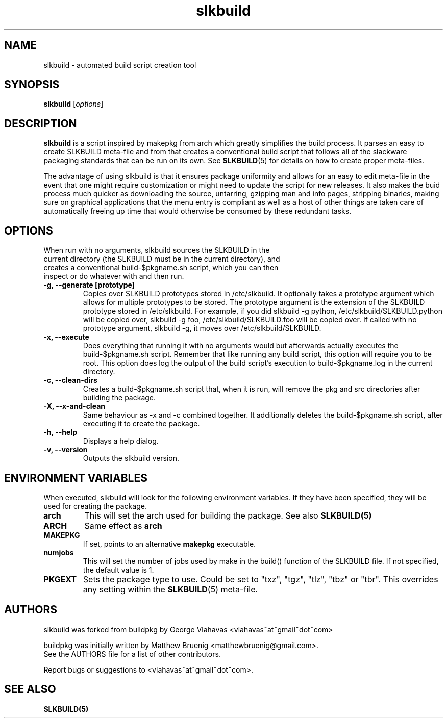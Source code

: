 .TH slkbuild 8 "November 06, 2010" "slkbuild"
.SH NAME
slkbuild - automated build script creation tool

.SH SYNOPSIS
.B slkbuild
[\fIoptions\fR]

.SH DESCRIPTION
\fBslkbuild\fP is a script inspired by makepkg from arch which greatly simplifies the build process. It parses an easy to create SLKBUILD meta-file and from that creates a conventional build script that follows all of the slackware packaging standards that can be run on its own. See 
.BR SLKBUILD (5) 
for details on how to create proper meta-files.

The advantage of using slkbuild is that it ensures package uniformity and allows for an easy to edit meta-file in the event that one might require customization or might need to update the script for new releases. It also makes the buid process much quicker as downloading the source, untarring, gzipping man and info pages, stripping binaries, making sure on graphical applications that the menu entry is compliant as well as a host of other things are taken care of automatically freeing up time that would otherwise be consumed by these redundant tasks.

.SH OPTIONS
.TP
When run with no arguments, slkbuild sources the SLKBUILD in the current directory (the SLKBUILD must be in the current directory), and creates a conventional build-$pkgname.sh script, which you can then inspect or do whatever with and then run.
.TP
.B \-g, --generate [prototype]
Copies over SLKBUILD prototypes stored in /etc/slkbuild. It optionally takes a prototype argument which allows for multiple prototypes to be stored. The prototype argument is the extension of the SLKBUILD prototype stored in /etc/slkbuild. For example, if you did slkbuild -g python, /etc/slkbuild/SLKBUILD.python will be copied over, slkbuild -g foo, /etc/slkbuild/SLKBUILD.foo will be copied over. If called with no prototype argument, slkbuild -g, it moves over /etc/slkbuild/SLKBUILD.
.TP
.B \-x, --execute
Does everything that running it with no arguments would but afterwards actually executes the build-$pkgname.sh script. Remember that like running any build script, this option will require you to be root. This option does log the output of the build script's execution to build-$pkgname.log in the current directory.
.TP
.B \-c, --clean-dirs
Creates a build-$pkgname.sh script that, when it is run, will remove the pkg and src directories after building the package.
.TP
.B \-X, --x-and-clean
Same behaviour as -x and -c combined together. It additionally deletes the build-$pkgname.sh script, after executing it to create the package.
.TP
.B \-h, --help
Displays a help dialog.
.TP
.B \-v, --version
Outputs the slkbuild version.
.
.
.SH ENVIRONMENT VARIABLES
When executed, slkbuild will look for the following environment variables. If they have been specified, they will be used for creating the package.
.TP
.B arch
This will set the arch used for building the package. See also
.BR SLKBUILD(5)
.TP
.B ARCH
Same effect as
.BR arch
.TP
.B MAKEPKG
If set, points to an alternative
.B makepkg
executable.
.TP
.B numjobs
This will set the number of jobs used by make in the build() function of the SLKBUILD file. If not specified, the default value is 1.
.TP
.B PKGEXT
Sets the package type to use. Could be set to "txz", "tgz", "tlz", "tbz"
or "tbr". This overrides any setting within the
.BR SLKBUILD (5)
meta-file.
.
.
.SH AUTHORS
slkbuild was forked from buildpkg by George Vlahavas <vlahavas~at~gmail~dot~com>

buildpkg was initially written by Matthew Bruenig <matthewbruenig@gmail.com>.
.br
See the AUTHORS file for a list of other contributors.
.PP
Report bugs or suggestions to <vlahavas~at~gmail~dot~com>.

.SH SEE ALSO
.BR SLKBUILD(5)
